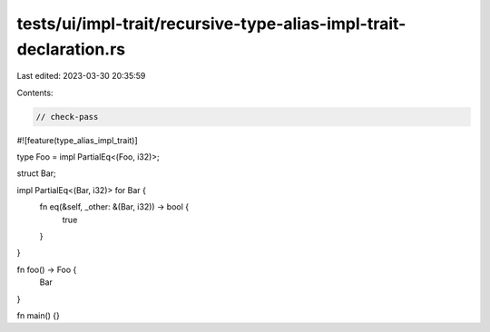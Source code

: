 tests/ui/impl-trait/recursive-type-alias-impl-trait-declaration.rs
==================================================================

Last edited: 2023-03-30 20:35:59

Contents:

.. code-block:: rs

    // check-pass

#![feature(type_alias_impl_trait)]

type Foo = impl PartialEq<(Foo, i32)>;

struct Bar;

impl PartialEq<(Bar, i32)> for Bar {
    fn eq(&self, _other: &(Bar, i32)) -> bool {
        true
    }
}

fn foo() -> Foo {
    Bar
}

fn main() {}


